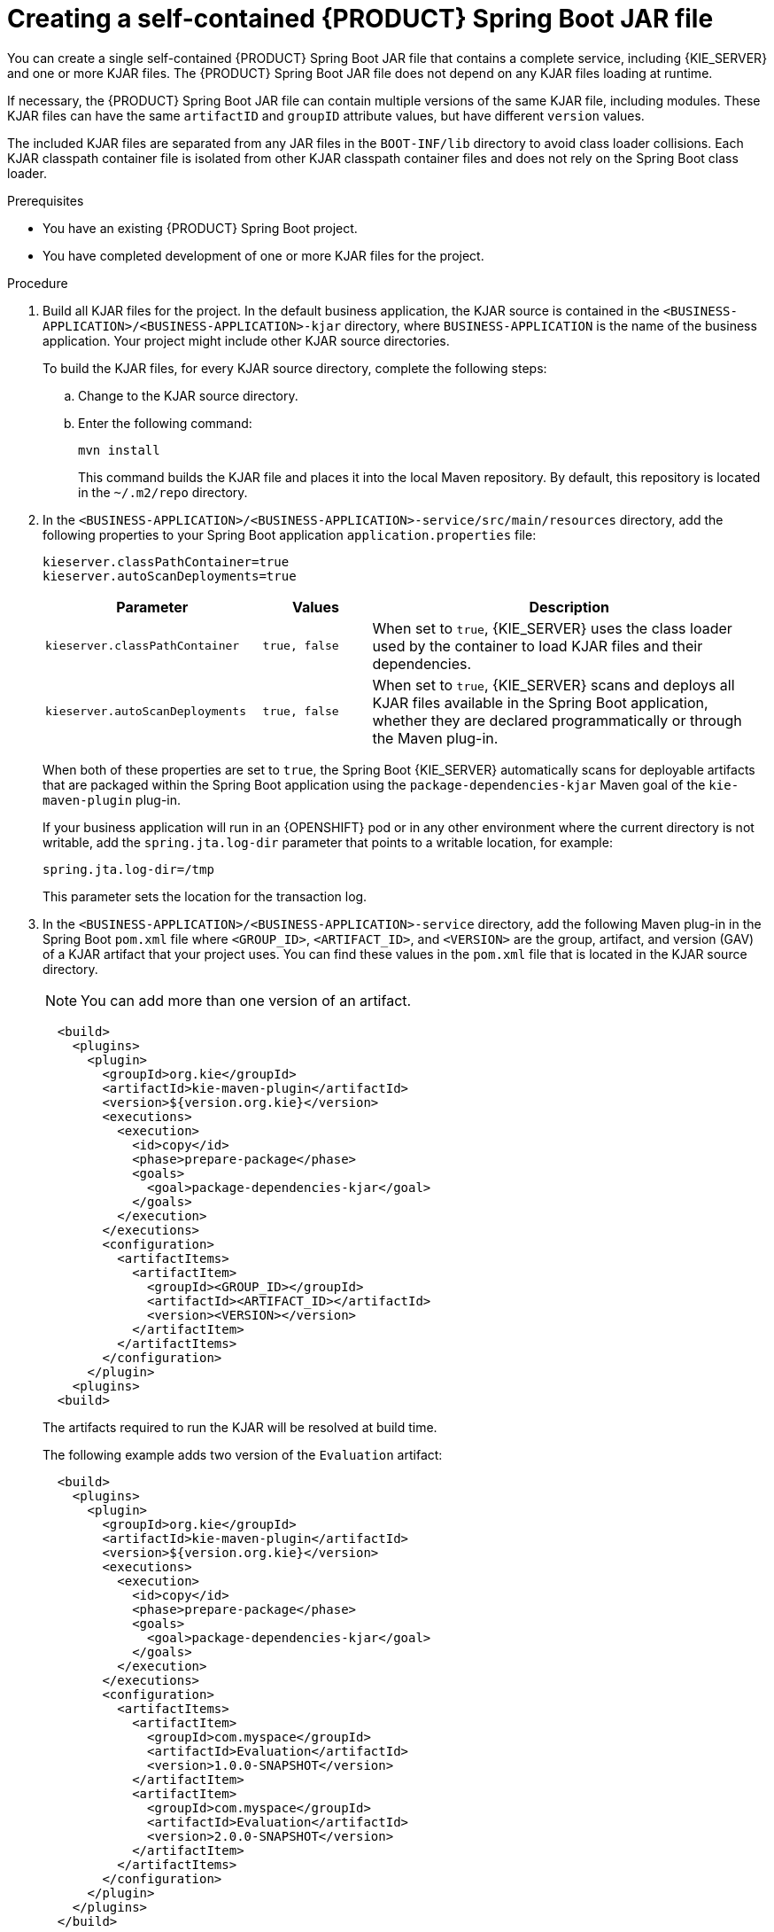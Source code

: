 [id='creating-self-contained-image-proc_{context}']
= Creating a self-contained {PRODUCT} Spring Boot JAR file

You can create a single self-contained {PRODUCT} Spring Boot JAR file that contains a complete service, including {KIE_SERVER} and one or more KJAR files. The {PRODUCT} Spring Boot JAR file does not depend on any KJAR files loading at runtime.

If necessary, the {PRODUCT} Spring Boot JAR file can contain multiple versions of the same KJAR file, including modules. These KJAR files can have the same `artifactID` and `groupID` attribute values, but have different `version` values.

The included KJAR files are separated from any JAR files in the `BOOT-INF/lib` directory to avoid class loader collisions. Each KJAR classpath container file is isolated from other KJAR classpath container files and does not rely on the Spring Boot class loader.

.Prerequisites
* You have an existing {PRODUCT} Spring Boot project.
* You have completed development of one or more KJAR files for the project.

.Procedure
. Build all KJAR files for the project. In the default business application, the KJAR source is contained in the `<BUSINESS-APPLICATION>/<BUSINESS-APPLICATION>-kjar` directory, where `BUSINESS-APPLICATION` is the name of the business application. Your project might include other KJAR source directories.
+
To build the KJAR files, for every KJAR source directory, complete the following steps:
+
.. Change to the KJAR source directory.
.. Enter the following command:
+
----
mvn install
----
+
This command builds the KJAR file and places it into the local Maven repository. By default, this repository is located in the `~/.m2/repo` directory.
. In the `<BUSINESS-APPLICATION>/<BUSINESS-APPLICATION>-service/src/main/resources` directory, add the following properties to your Spring Boot application `application.properties` file:
+
[source]
----
kieserver.classPathContainer=true
kieserver.autoScanDeployments=true
----
+

[cols="30%,15%,55%", options="header"]
|===
|Parameter
|Values
|Description

|`kieserver.classPathContainer`
|`true, false`
|When set to `true`, {KIE_SERVER} uses the class loader used by the container to load KJAR files and their dependencies.

|`kieserver.autoScanDeployments`
|`true, false`
|When set to `true`, {KIE_SERVER} scans and deploys all KJAR files available in the Spring Boot application, whether they are declared programmatically or through the Maven plug-in.
|===
+
When both of these properties are set to `true`, the Spring Boot {KIE_SERVER} automatically scans for deployable artifacts that are packaged within the Spring Boot application using the `package-dependencies-kjar` Maven goal of the `kie-maven-plugin` plug-in.
+
If your business application will run in an {OPENSHIFT} pod or in any other environment where the current directory is not writable, add the `spring.jta.log-dir` parameter that points to a writable location, for example:
+
[source]
----
spring.jta.log-dir=/tmp
----
+
This parameter sets the location for the transaction log.
+
. In the `<BUSINESS-APPLICATION>/<BUSINESS-APPLICATION>-service` directory, add the following Maven plug-in in the Spring Boot `pom.xml` file where `<GROUP_ID>`, `<ARTIFACT_ID>`, and `<VERSION>` are the group, artifact, and version (GAV) of a KJAR artifact that your project uses. You can find these values in the `pom.xml` file that is located in the KJAR source directory.
+
NOTE: You can add more than one version of an artifact.
+
[source, xml]
----
  <build>
    <plugins>
      <plugin>
        <groupId>org.kie</groupId>
        <artifactId>kie-maven-plugin</artifactId>
        <version>${version.org.kie}</version>
        <executions>
          <execution>
            <id>copy</id>
            <phase>prepare-package</phase>
            <goals>
              <goal>package-dependencies-kjar</goal>
            </goals>
          </execution>
        </executions>
        <configuration>
          <artifactItems>
            <artifactItem>
              <groupId><GROUP_ID></groupId>
              <artifactId><ARTIFACT_ID></artifactId>
              <version><VERSION></version>
            </artifactItem>
          </artifactItems>
        </configuration>
      </plugin>
    <plugins>
  <build>
----
The artifacts required to run the KJAR will be resolved at build time.
+
The following example adds two version of the `Evaluation` artifact:
+
[source, xml]
----
  <build>
    <plugins>
      <plugin>
        <groupId>org.kie</groupId>
        <artifactId>kie-maven-plugin</artifactId>
        <version>${version.org.kie}</version>
        <executions>
          <execution>
            <id>copy</id>
            <phase>prepare-package</phase>
            <goals>
              <goal>package-dependencies-kjar</goal>
            </goals>
          </execution>
        </executions>
        <configuration>
          <artifactItems>
            <artifactItem>
              <groupId>com.myspace</groupId>
              <artifactId>Evaluation</artifactId>
              <version>1.0.0-SNAPSHOT</version>
            </artifactItem>
            <artifactItem>
              <groupId>com.myspace</groupId>
              <artifactId>Evaluation</artifactId>
              <version>2.0.0-SNAPSHOT</version>
            </artifactItem>
          </artifactItems>
        </configuration>
      </plugin>
    </plugins>
  </build>
----
ifdef::PAM[]
+
. Optional: if you want to be able to configure the {KIE_SERVER} to communicate with a {CENTRAL} monitoring instance using WebSockets, make the following changes:
.. Add the following lines to the `pom.xml` file under the `<dependencies>` tag:
+
[source, xml]
----
<dependency>
  <groupId>org.kie.server</groupId>
  <artifactId>kie-server-controller-websocket-client</artifactId>
  <version>${version.org.kie}</version>
</dependency>
----
+
WebSockets communication with a {CENTRAL} monitoring instance is supported in all cases, including running the instance on {OPENSHIFT}.
.. In the `<BUSINESS-APPLICATION>/<BUSINESS-APPLICATION>-service/src/main/resources/application.properties` file, add or change the following properties:
+
[source]
----
kieserver.location=${org.kie.server.location}
kieserver.controllers=${org.kie.server.controller}
----
endif::PAM[]
+
. To build the self-contained Spring Boot image, enter the following command in the `<BUSINESS-APPLICATION>/<BUSINESS-APPLICATION>-service` directory:
+
[source]
----
mvn install
----
+
. Optional: to run the self-contained Spring Boot image, locate the JAR file in the `target` subdirectory and enter the following command:
+
[source]
----
java -jar <FILENAME>.jar
----
+
In this command, replace `<FILENAME>` with the name of the JAR file.
ifdef::PAM[]
+
To configure the {KIE_SERVER} to connect to a {CENTRAL} monitoring instance using WebSockets and run the image, enter the following command:
+
[source]
----
java -Dorg.kie.server.location=http://<LOCATION>:<PORT>/rest/server -Dorg.kie.server.controller=ws://<BC-HOSTNAME>:<BC-PORT>/websocket/controller -Dorg.kie.server.controller.user=<USER> -Dorg.kie.server.controller.pwd=<PASSWORD> -jar <FILENAME>.jar
----
+
In this command, replace the following values:
+
** `<LOCATION>` with the fully qualified host name for accessing your service. {CENTRAL} monitoring accesses the service to retrieve process information and displays a URL for the service with this host name
** `<PORT>` with the port for accessing your service, for example, `8090`
** `<BC-HOSTNAME>` with the fully qualified name of the {CENTRAL} monitoring instance
** `<BC-PORT>` with the port of the {CENTRAL} Monitoring instance, for example, `8080`
** `<USER>` with the username of a user configured on the {CENTRAL} monitoring instance
** `<PASSWORD>` with the password of the user configured on the {CENTRAL} monitoring instance
** `<FILENAME>` with the name of the JAR file
+
[NOTE]
====
This configuration uses unsecured HTTP communication for your service. If you configure your Spring Boot business application with a valid SSL certificate, you can replace `http:` with `https:` to use secure HTTPS communication. For more information about configuring SSL on Spring Boot, see https://docs.spring.io/spring-boot/docs/{SPRING_BOOT_VERSION}.RELEASE/reference/html/howto.html#howto-configure-ssl[Spring Boot documentation].
====
+
[NOTE]
====
If you want to view process information from {CENTRAL} monitoring, you must ensure that the user that is logged into {CENTRAL} can also be authenticated with your service using the same password.
====
endif::PAM[]
